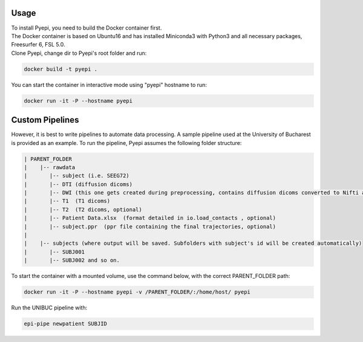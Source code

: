 Usage
-----

| To install Pyepi, you need to build the Docker container first.
| The Docker container is based on Ubuntu16 and has installed Miniconda3 with Python3 and all necessary packages, Freesurfer 6, FSL 5.0.
| Clone Pyepi, change dir to Pyepi's root folder and run:

.. code-block::

    docker build -t pyepi .

You can start the container in interactive mode using "pyepi" hostname  to run:

.. code-block::

    docker run -it -P --hostname pyepi





Custom Pipelines
----------------

However, it is best to write pipelines to automate data processing. A sample pipeline used at the University of Bucharest is provided as an example. To run the pipeline, Pyepi assumes the following folder structure:

.. code-block::

 | PARENT_FOLDER
 |    |-- rawdata
 |       |-- subject (i.e. SEEG72)
 |       |-- DTI (diffusion dicoms)
 |       |-- DWI (this one gets created during preprocessing, contains diffusion dicoms converted to Nifti and bval/bvec files)
 |       |-- T1  (T1 dicoms)
 |       |-- T2  (T2 dicoms, optional)
 |       |-- Patient Data.xlsx  (format detailed in io.load_contacts , optional)
 |       |-- subject.ppr  (ppr file containing the final trajectories, optional)
 |
 |    |-- subjects (where output will be saved. Subfolders with subject's id will be created automatically)
 |       |-- SUBJ001
 |       |-- SUBJ002 and so on.


To start the container with a mounted volume, use the command below, with the correct PARENT_FOLDER path:

.. code-block::

  docker run -it -P --hostname pyepi -v /PARENT_FOLDER/:/home/host/ pyepi


Run the UNIBUC pipeline with:

.. code-block::

  epi-pipe newpatient SUBJID

